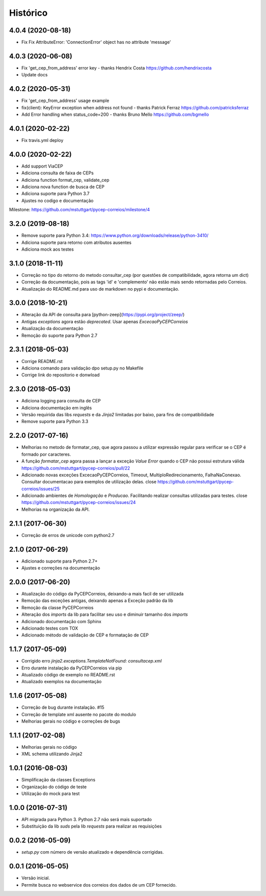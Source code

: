 =========
Histórico
=========

4.0.4 (2020-08-18)
------------------

* Fix Fix AttributeError: 'ConnectionError' object has no attribute 'message'

4.0.3 (2020-06-08)
------------------

* Fix 'get_cep_from_address' error key - thanks Hendrix Costa https://github.com/hendrixcosta
* Update docs

4.0.2 (2020-05-31)
------------------

* Fix 'get_cep_from_address' usage example
* fix(client): KeyError exception when address not found - thanks Patrick Ferraz https://github.com/patricksferraz
* Add Error handling when status_code=200 - thanks Bruno Mello https://github.com/bgmello

4.0.1 (2020-02-22)
------------------

* Fix travis.yml deploy

4.0.0 (2020-02-22)
------------------

* Add support ViaCEP
* Adiciona consulta de faixa de CEPs 
* Adiciona function format_cep, validate_cep
* Adiciona nova function de busca de CEP
* Adiciona suporte para Python 3.7
* Ajustes no codigo e documentação

Milestone: https://github.com/mstuttgart/pycep-correios/milestone/4

3.2.0 (2019-08-18)
------------------

* Remove suporte para Python 3.4: https://www.python.org/downloads/release/python-3410/
* Adiciona suporte para retorno com atributos ausentes
* Adiciona mock aos testes

3.1.0 (2018-11-11)
------------------

* Correção no tipo do retorno do metodo consultar_cep (por questões de compatibilidade, agora retorna um dict)
* Correção da documentação, pois as tags 'id' e 'complemento' não estão mais sendo retornadas pelo Correios.
* Atualização do README.md para uso de markdown no pypi e documentação.

3.0.0 (2018-10-21)
------------------

* Alteração da API de consulta para [python-zeep](https://pypi.org/project/zeep/)
* Antigas `exceptions` agora estão `deprecated`. Usar apenas `ExcecaoPyCEPCorreios`
* Atualização da documentação
* Remoção do suporte para Python 2.7

2.3.1 (2018-05-03)
------------------

* Corrige README.rst
* Adiciona comando para validação dpo setup.py no Makefile
* Corrige link do repositorio e donwload

2.3.0 (2018-05-03)
------------------

* Adiciona logging para consulta de CEP 
* Adiciona documentação em inglês
* Versão requirida das libs *requests* e da *Jinja2* limitadas por baixo, para fins de compatibilidade
* Remove suporte para Python 3.3

2.2.0 (2017-07-16)
------------------

* Melhorias no metodo de formatar_cep, que agora passou a utilizar expressão regular para verificar se o CEP é formado por caracteres.
* A função *formatar_cep* agora passa a lançar a exceção *Value Error* quando o CEP não possui estrutura válida https://github.com/mstuttgart/pycep-correios/pull/22
* Adicionado novas exceções ExcecaoPyCEPCorreios, Timeout, MultiploRedirecionamento, FalhaNaConexao. Consultar documentacao para exemplos de utilização delas. close https://github.com/mstuttgart/pycep-correios/issues/25
* Adicionado ambientes de *Homologação* e *Producao*. Facilitando realizar consultas utilizadas para testes. close https://github.com/mstuttgart/pycep-correios/issues/24
* Melhorias na organização da API.

2.1.1 (2017-06-30)
------------------

* Correção de erros de unicode com python2.7

2.1.0 (2017-06-29)
------------------

* Adicionado suporte para Python 2.7+
* Ajustes e correções na documentação

2.0.0 (2017-06-20)
------------------

* Atualização do código da PyCEPCorreios, deixando-a mais facil de ser utilizada
* Remoção das exceções antigas, deixando apenas a Exceção padrão da lib
* Remoção da classe PyCEPCorreios
* Alteração dos *imports* da lib para facilitar seu uso e diminuir tamanho dos *imports*
* Adicionado documentação com Sphinx
* Adicionado testes com TOX
* Adicionado método de validação de CEP e formatação de CEP

1.1.7 (2017-05-09)
------------------

* Corrigido erro `jinja2.exceptions.TemplateNotFound: consultacep.xml`
* Erro durante instalação da PyCEPCorreios via pip
* Atualizado código de exemplo no README.rst
* Atualizado exemplos na documentação

1.1.6 (2017-05-08)
------------------

* Correção de bug durante instalação. #15
* Correção de template xml ausente no pacote do modulo
* Melhorias gerais no código e correções de bugs

1.1.1 (2017-02-08)
------------------

* Melhorias gerais no código
* XML schema utilizando Jinja2

1.0.1 (2016-08-03)
------------------

* Simplificação da classes Exceptions
* Organização do código de teste
* Utilização do mock para test

1.0.0 (2016-07-31)
------------------

* API migrada para Python 3. Python 2.7 não será mais suportado
* Substituição da lib *suds* pela lib *requests* para realizar as requisições

0.0.2 (2016-05-09)
------------------

* `setup.py` com número de versão atualizado e dependência corrigidas.

0.0.1 (2016-05-05)
------------------

* Versão inicial.
* Permite busca no webservice dos correios dos dados de um CEP fornecido.
